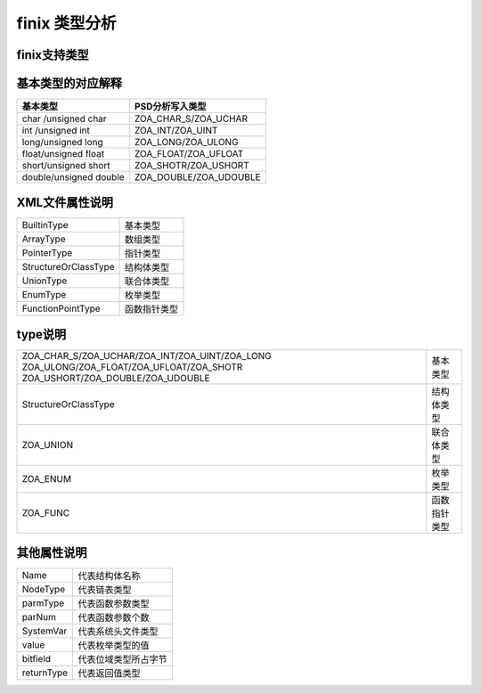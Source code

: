 finix 类型分析
==============
finix支持类型
-------------
.. image:: /image/type.png

基本类型的对应解释
------------------
+------------------------+------------------------+
| 基本类型               | PSD分析写入类型        |               
+========================+========================+
| char /unsigned char    |ZOA_CHAR_S/ZOA_UCHAR    | 
+------------------------+------------------------+
| int /unsigned int      |ZOA_INT/ZOA_UINT        | 
+------------------------+------------------------+
| long/unsigned long     |ZOA_LONG/ZOA_ULONG      | 
+------------------------+------------------------+
| float/unsigned float   |ZOA_FLOAT/ZOA_UFLOAT    | 
+------------------------+------------------------+
| short/unsigned short   |ZOA_SHOTR/ZOA_USHORT    | 
+------------------------+------------------------+
| double/unsigned double |ZOA_DOUBLE/ZOA_UDOUBLE  | 
+------------------------+------------------------+

XML文件属性说明
---------------
+------------------------+------------------------+
| BuiltinType            | 基本类型               |               
+------------------------+------------------------+
| ArrayType              |数组类型                | 
+------------------------+------------------------+
| PointerType            |指针类型                | 
+------------------------+------------------------+
| StructureOrClassType   |结构体类型              | 
+------------------------+------------------------+
| UnionType              |联合体类型              | 
+------------------------+------------------------+
| EnumType               |枚举类型                | 
+------------------------+------------------------+
| FunctionPointType      |函数指针类型            | 
+------------------------+------------------------+

type说明
---------
+-------------------------------------------------+------------------------+
|ZOA_CHAR_S/ZOA_UCHAR/ZOA_INT/ZOA_UINT/ZOA_LONG   |                        |
|ZOA_ULONG/ZOA_FLOAT/ZOA_UFLOAT/ZOA_SHOTR         |    基本类型            |
|ZOA_USHORT/ZOA_DOUBLE/ZOA_UDOUBLE                |                        |      
+-------------------------------------------------+------------------------+
| StructureOrClassType                            |结构体类型              | 
+------------------------+------------------------+------------------------+
| ZOA_UNION                                       |联合体类型              | 
+------------------------+------------------------+------------------------+
| ZOA_ENUM                                        |枚举类型                | 
+------------------------+------------------------+------------------------+
| ZOA_FUNC                                        |函数指针类型            | 
+------------------------+------------------------+------------------------+

其他属性说明
------------
+------------------------+------------------------+
| Name                   | 代表结构体名称         |               
+------------------------+------------------------+
| NodeType               | 代表链表类型           | 
+------------------------+------------------------+
| parmType               |代表函数参数类型        | 
+------------------------+------------------------+
|parNum                  |代表函数参数个数        | 
+------------------------+------------------------+
| SystemVar              |代表系统头文件类型      | 
+------------------------+------------------------+
| value                  |代表枚举类型的值        | 
+------------------------+------------------------+
| bitfield               |代表位域类型所占字节    | 
+------------------------+------------------------+
| returnType             |代表返回值类型          | 
+------------------------+------------------------+
